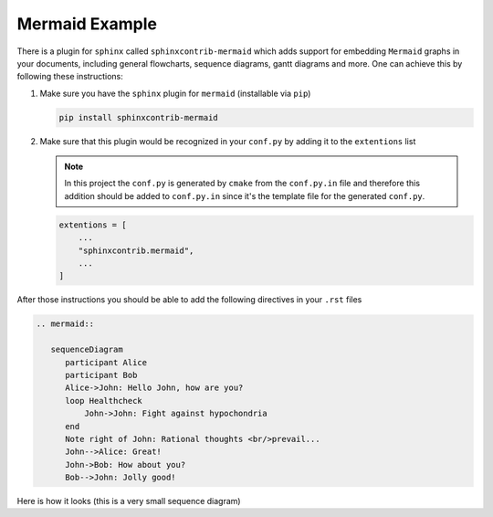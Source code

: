.. _mermaid_example:

Mermaid Example
~~~~~~~~~~~~~~~

There is a plugin for ``sphinx`` called ``sphinxcontrib-mermaid`` which adds support for embedding ``Mermaid`` graphs
in your documents, including general flowcharts, sequence diagrams, gantt diagrams and more. One can achieve this by following these instructions:

#. Make sure you have the ``sphinx`` plugin for ``mermaid`` (installable via ``pip``)

   .. code-block:: bash

      pip install sphinxcontrib-mermaid

#. Make sure that this plugin would be recognized in your ``conf.py`` by adding it to the ``extentions`` list

   .. note::

      In this project the ``conf.py`` is generated by ``cmake`` from the ``conf.py.in`` file and therefore
      this addition should be added to ``conf.py.in`` since it's the template file for the generated ``conf.py``.


   .. code-block:: python

      extentions = [
          ...
          "sphinxcontrib.mermaid",
          ...
      ]

After those instructions you should be able to add the following directives in your ``.rst`` files

.. code-block:: rst

   .. mermaid::

      sequenceDiagram
         participant Alice
         participant Bob
         Alice->John: Hello John, how are you?
         loop Healthcheck
             John->John: Fight against hypochondria
         end
         Note right of John: Rational thoughts <br/>prevail...
         John-->Alice: Great!
         John->Bob: How about you?
         Bob-->John: Jolly good!

Here is how it looks (this is a very small sequence diagram)

.. mermaid::

   sequenceDiagram
      participant Alice
      participant Bob
      Alice->John: Hello John, how are you?
      loop Healthcheck
          John->John: Fight against hypochondria
      end
      Note right of John: Rational thoughts <br/>prevail...
      John-->Alice: Great!
      John->Bob: How about you?
      Bob-->John: Jolly good!

